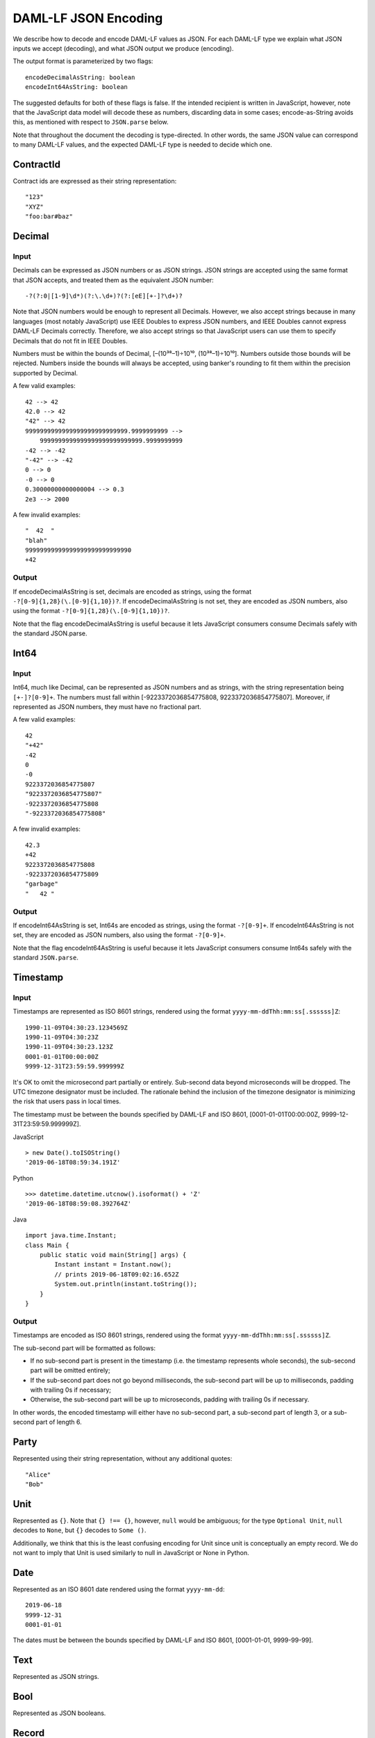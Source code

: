 .. Copyright (c) 2019 The DAML Authors. All rights reserved.
.. SPDX-License-Identifier: Apache-2.0

DAML-LF JSON Encoding
=====================

We describe how to decode and encode DAML-LF values as JSON. For each
DAML-LF type we explain what JSON inputs we accept (decoding), and what
JSON output we produce (encoding).

The output format is parameterized by two flags::

    encodeDecimalAsString: boolean
    encodeInt64AsString: boolean

The suggested defaults for both of these flags is false.  If the
intended recipient is written in JavaScript, however, note that the
JavaScript data model will decode these as numbers, discarding data in
some cases; encode-as-String avoids this, as mentioned with respect to
``JSON.parse`` below.

Note that throughout the document the decoding is type-directed. In
other words, the same JSON value can correspond to many DAML-LF values,
and the expected DAML-LF type is needed to decide which one.

ContractId
----------

Contract ids are expressed as their string representation::

    "123"
    "XYZ"
    "foo:bar#baz"

Decimal
-------

Input
~~~~~

Decimals can be expressed as JSON numbers or as JSON strings. JSON
strings are accepted using the same format that JSON accepts, and
treated them as the equivalent JSON number::

    -?(?:0|[1-9]\d*)(?:\.\d+)?(?:[eE][+-]?\d+)?

Note that JSON numbers would be enough to represent all
Decimals. However, we also accept strings because in many languages
(most notably JavaScript) use IEEE Doubles to express JSON numbers, and
IEEE Doubles cannot express DAML-LF Decimals correctly. Therefore, we
also accept strings so that JavaScript users can use them to specify
Decimals that do not fit in IEEE Doubles.

Numbers must be within the bounds of Decimal, [–(10³⁸–1)÷10¹⁰,
(10³⁸–1)÷10¹⁰]. Numbers outside those bounds will be rejected. Numbers
inside the bounds will always be accepted, using banker's rounding to
fit them within the precision supported by Decimal.

A few valid examples::

    42 --> 42
    42.0 --> 42
    "42" --> 42
    9999999999999999999999999999.9999999999 -->
        9999999999999999999999999999.9999999999
    -42 --> -42
    "-42" --> -42
    0 --> 0
    -0 --> 0
    0.30000000000000004 --> 0.3
    2e3 --> 2000

A few invalid examples::

    "  42  "
    "blah"
    99999999999999999999999999990
    +42

Output
~~~~~~

If encodeDecimalAsString is set, decimals are encoded as strings, using
the format ``-?[0-9]{1,28}(\.[0-9]{1,10})?``. If encodeDecimalAsString
is not set, they are encoded as JSON numbers, also using the format
``-?[0-9]{1,28}(\.[0-9]{1,10})?``.
 
Note that the flag encodeDecimalAsString is useful because it lets
JavaScript consumers consume Decimals safely with the standard
JSON.parse.

Int64
-----

Input
~~~~~

Int64, much like Decimal, can be represented as JSON numbers and as
strings, with the string representation being ``[+-]?[0-9]+``. The
numbers must fall within [-9223372036854775808,
9223372036854775807]. Moreover, if represented as JSON numbers, they
must have no fractional part.

A few valid examples::

    42
    "+42"
    -42
    0
    -0
    9223372036854775807
    "9223372036854775807"
    -9223372036854775808
    "-9223372036854775808"

A few invalid examples::

    42.3
    +42
    9223372036854775808
    -9223372036854775809
    "garbage"
    "   42 "

Output
~~~~~~

If encodeInt64AsString is set, Int64s are encoded as strings, using the
format ``-?[0-9]+``. If encodeInt64AsString is not set, they are encoded as
JSON numbers, also using the format ``-?[0-9]+``.
 
Note that the flag encodeInt64AsString is useful because it lets
JavaScript consumers consume Int64s safely with the standard
``JSON.parse``.

Timestamp
---------

Input
~~~~~

Timestamps are represented as ISO 8601 strings, rendered using the
format ``yyyy-mm-ddThh:mm:ss[.ssssss]Z``::

    1990-11-09T04:30:23.1234569Z
    1990-11-09T04:30:23Z
    1990-11-09T04:30:23.123Z
    0001-01-01T00:00:00Z
    9999-12-31T23:59:59.999999Z

It's OK to omit the microsecond part partially or entirely. Sub-second
data beyond microseconds will be dropped. The UTC timezone designator
must be included. The rationale behind the inclusion of the timezone
designator is minimizing the risk that users pass in local times.

The timestamp must be between the bounds specified by DAML-LF and ISO
8601, [0001-01-01T00:00:00Z, 9999-12-31T23:59:59.999999Z].

JavaScript

::

    > new Date().toISOString()
    '2019-06-18T08:59:34.191Z'

Python

::

    >>> datetime.datetime.utcnow().isoformat() + 'Z'
    '2019-06-18T08:59:08.392764Z'

Java

::

    import java.time.Instant;
    class Main {
        public static void main(String[] args) {
            Instant instant = Instant.now();
            // prints 2019-06-18T09:02:16.652Z
            System.out.println(instant.toString());
        }
    }

Output
~~~~~~

Timestamps are encoded as ISO 8601 strings, rendered using the format
``yyyy-mm-ddThh:mm:ss[.ssssss]Z``.

The sub-second part will be formatted as follows:

- If no sub-second part is present in the timestamp (i.e. the timestamp
  represents whole seconds), the sub-second part will be omitted
  entirely;
- If the sub-second part does not go beyond milliseconds, the sub-second
  part will be up to milliseconds, padding with trailing 0s if
  necessary;
- Otherwise, the sub-second part will be up to microseconds, padding
  with trailing 0s if necessary.

In other words, the encoded timestamp will either have no sub-second
part, a sub-second part of length 3, or a sub-second part of length 6.

Party
-----

Represented using their string representation, without any additional
quotes::

    "Alice"
    "Bob"

Unit
----

Represented as ``{}``. Note that ``{} !== {}``, however, ``null`` would
be ambiguous; for the type ``Optional Unit``, ``null`` decodes to
``None``, but ``{}`` decodes to ``Some ()``.

Additionally, we think that this is the least confusing encoding for
Unit since unit is conceptually an empty record.  We do not want to
imply that Unit is used similarly to null in JavaScript or None in
Python.

Date
----

Represented as an ISO 8601 date rendered using the format
``yyyy-mm-dd``::

    2019-06-18
    9999-12-31
    0001-01-01

The dates must be between the bounds specified by DAML-LF and ISO 8601,
[0001-01-01, 9999-99-99].

Text
----

Represented as JSON strings.

Bool
----

Represented as JSON booleans.

Record
------

Input
~~~~~

Records can be represented in two ways. As JSON objects::

    { f₁: v₁, ..., fₙ: vₙ }

And as arrays::

    [ v₁, ..., vₙ ]

Note that DAML-LF record fields are ordered. So if we have

::

    record Foo = {f1: Int64, f2: Bool}

when representing the record as an array the user must specify the
fields in order::

    [42, true]

The motivation for the array format for records is to allow specifying
tuple types closer to what it looks like in DAML. Note that a DAML
tuple, i.e. (42, True), will be compiled to a DAML-LF record ``Tuple2 {
_1 = 42, _2 = True }``.

Output
~~~~~~

Records are always encoded as JSON objects.

List
----

Lists are represented as

::

    [v₁, ..., vₙ]

Map
---

Maps are represented as JSON objects:

::

    { k₁: v₁, ..., kₙ: vₙ }

Optional
--------

Input
~~~~~

Optionals are encoded using ``null`` if the value is None, and with the
value itself if it's Some. However, this alone does not let us encode
nested optionals unambiguously. Therefore, nested Optionals are encoded
using an empty list for None, and a list with one element for Some. Note
that after the top-level Optional, all the nested ones must be
represented using the list notation.

A few examples, using the form

::

    JSON  -->  DAML-LF  :  Expected DAML-LF type

to make clear what the target DAML-LF type is::

    null    -->  None                  : Optional Int64
    null    -->  None                  : Optional (Optional Int64)
    42      -->  Some 42               : Optional Int64
    []      -->  Some None             : Optional (Optional Int64)
    [42]    -->  Some (Some 42)        : Optional (Optional Int64)
    [[]]    -->  Some (Some None)      : Optional (Optional (Optional Int64))
    [[42]]  -->  Some (Some (Some 42)) : Optional (Optional (Optional Int64))
    ...

Finally, if Optional values appear in records, they can be omitted to
represent None. Given DAML-LF types

::

    record Depth1 = { foo: Optional Int64 }
    record Depth2 = { foo: Optional (Optional Int64) }

We have

::

    { }              -->  Depth1 { foo: None }            :  Depth1
    { }              -->  Depth2 { foo: None }            :  Depth2
    { foo: 42 }      -->  Depth1 { foo: Some 42 }         :  Depth1
    { foo: [42] }    -->  Depth2 { foo: Some (Some 42) }  :  Depth2
    { foo: null }    -->  Depth1 { foo: None }            :  Depth1
    { foo: null }    -->  Depth2 { foo: None }            :  Depth2
    { foo: [] }      -->  Depth2 { foo: Some None }       :  Depth2

Note that the shortcut for records and Optional fields does not apply to
Map (which are also represented as JSON objects), since Map relies on
absence of key to determine what keys are present in the Map to begin
with.  Nor does it apply to the ``[f₁, ..., fₙ]`` record form; ``Depth1
None`` in the array notation must be written as ``[null]``.

Type variables may appear in the DAML-LF language, but are always
resolved before deciding on a JSON encoding.  So, for example, even
though ``Oa`` doesn't appear to contain a nested ``Optional``, it may
contain a nested ``Optional`` by virtue of substituting the type
variable ``a``::

    record Oa a = { foo: Optional a }

    { foo: 42 }     -->  Oa { foo: Some 42 }        : Oa Int
    { }             -->  Oa { foo: None }           : Oa Int
    { foo: [] }     -->  Oa { foo: Some None }      : Oa (Optional Int)
    { foo: [42] }   -->  Oa { foo: Some (Some 42) } : Oa (Optional Int)

In other words, the correct JSON encoding for any LF value is the one
you get when you have eliminated all type variables.

Output
~~~~~~

Encoded as described above, always applying the shortcut for None record
fields.

Variant
-------

Variants are expressed as

::

    { constructor: argument }

For example, if we have

::

    variant Foo = Bar Int64 | Baz Unit | Quux (Optional Int64)

These are all valid JSON encodings for values of type Foo::

    {"Bar": 42}
    {"Baz": {}}
    {"Quux": null}
    {"Quux": 42}

Note that DAML data types with named fields are compiled by factoring
out the record. So for example if we have

::

    data Foo = Bar {f1: Int64, f2: Bool} | Baz

We'll get in DAML-LF

::

    record Foo.Bar = {f1: Int64, f2: Bool}
    variant Foo = Bar Foo.Bar | Baz Unit

and then, from JSON

::

    {"Bar": {"f1": 42, "f2": true}}
    {"Baz": {}}

This can be encoded and used in TypeScript, including exhaustiveness
checking; see `a keyed example`_.

.. _a keyed example: https://www.typescriptlang.org/play/#src=type%20Foo%20%3D%0D%0A%20%20%20%20%7B%20Bar%3A%20%7B%20f1%3A%20number%2C%20f2%3A%20boolean%20%7D%20%7D%0D%0A%20%20%7C%20%7B%20Baz%3A%20%7B%20f3%3A%20string%20%7D%20%7D%3B%0D%0A%0D%0Afunction%20test(v%3A%20Foo)%20%7B%0D%0A%20%20if%20(%22Bar%22%20in%20v)%20%7B%0D%0A%20%20%20%20console.log(v.Bar.f1%2C%20v.Bar.f2)%3B%0D%0A%20%20%7D%20else%20if%20(%22Baz%22%20in%20v)%20%7B%0D%0A%20%20%20%20console.log(v.Baz.f3)%3B%0D%0A%20%20%7D%20else%20%7B%0D%0A%20%20%20%20const%20_%3A%20never%20%3D%20v%3B%0D%0A%20%20%7D%0D%0A%7D%20%0D%0A

Enum
----

Enums are represented as strings. So if we have

::

    enum Foo = Bar | Baz

There are exactly two valid JSON values for Foo, "Bar" and "Baz".
